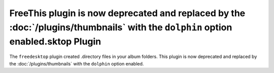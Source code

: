 FreeThis plugin is now deprecated and replaced by the :doc:`/plugins/thumbnails` with the ``dolphin`` option enabled.sktop Plugin
==================

The ``freedesktop`` plugin created .directory files in your album folders.
This plugin is now deprecated and replaced by the :doc:`/plugins/thumbnails`
with the ``dolphin`` option enabled.
